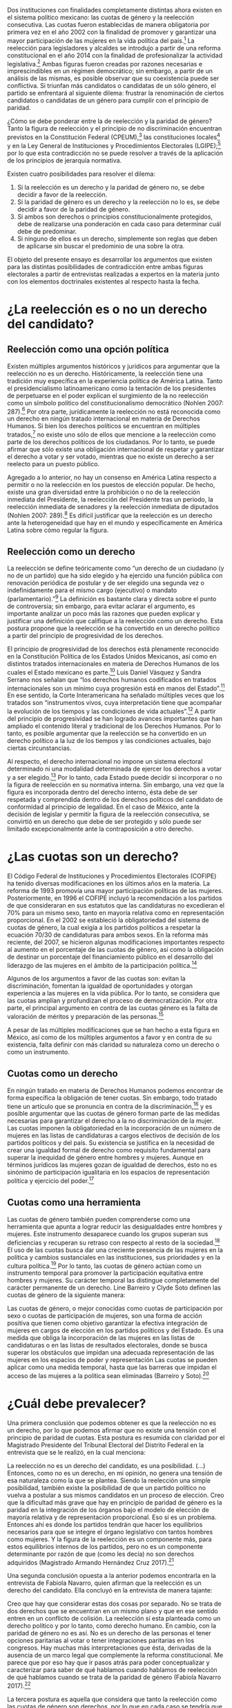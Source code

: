 #+STARTUP: showall
#+OPTIONS: toc:nil
# will change captions to Spanish, see https://lists.gnu.org/archive/html/emacs-orgmode/2010-03/msg00879.html
#+LANGUAGE: es 
#+begin_src yaml :exports results :results value html
  ---
  layout: single
  title: La tensión entre la paridad de género y la reelección
  authors:
    - patricia.cruz
    - gretel
  comments: true
  date:   2017-07-06
  last_modified_at: 2018-04-16
  tags: 
    - cuotas de género
    - ambición
    - reelección consecutiva
  categories: reeleccion
  ---
#+end_src
#+results:

Dos instituciones con finalidades completamente distintas ahora existen en el sistema político mexicano: las cuotas de género y la reelección consecutiva. Las cuotas fueron establecidas de manera obligatoria por primera vez en el año 2002 con la finalidad de promover y garantizar una mayor participación de las mujeres en la vida política del país.[fn:1] La reelección para legisladores y alcaldes se introdujo a partir de una reforma constitucional en el año 2014 con la finalidad de profesionalizar la actividad legislativa.[fn:2] Ambas figuras fueron creadas por razones necesarias e imprescindibles en un régimen democrático; sin embargo, a partir de un análisis de las mismas, es posible observar que su coexistencia puede ser conflictiva. Si triunfan más candidatos o candidatas de un sólo género, el partido se enfrentará al siguiente dilema: frustrar la renominación de ciertos candidatos o candidatas de un género para cumplir con el principio de paridad. 

¿Cómo se debe ponderar entre la de reelección y la paridad de género? Tanto la figura de reelección y el principio de no discriminación encuentran previstos en la Constitución Federal (CPEUM),[fn:3] las constituciones locales[fn:4] y en la Ley General de Instituciones y Procedimientos Electorales (LGIPE);[fn:5] por lo que esta contradicción no se puede resolver a través de la aplicación de los principios de jerarquía normativa.  

Existen cuatro posibilidades para resolver el dilema:

1. Si la reelección es un derecho y la paridad de género no, se debe decidir a favor de la reelección.
2. Si la paridad de género es un derecho y la reelección no lo es, se debe decidir a favor de la paridad de género.
3. Si ambos son derechos o principios constitucionalmente protegidos, debe de realizarse una ponderación en cada caso para determinar cuál debe de predominar.
4. Si ninguno de ellos es un derecho, simplemente son reglas que deben de aplicarse sin buscar el predominio de una sobre la otra.

El objeto del presente ensayo es desarrollar los argumentos que existen para las distintas posibilidades de contradicción entre ambas figuras electorales a partir de entrevistas realizadas a expertos en la materia junto con los elementos doctrinales existentes al respecto hasta la fecha.

* ¿La reelección es o no un derecho del candidato?

** Reelección como una opción política

Existen múltiples argumentos históricos y jurídicos para argumentar que la reelección no es un derecho. Históricamente, la reelección tiene una tradición muy específica en la experiencia política de América Latina. Tanto el presidencialismo latinoamericano como la tentación de los presidentes de perpetuarse en el poder explican el surgimiento de la no reelección como un símbolo político del constitucionalismo democrático (Nohlen 2007: 287).[fn:6] Por otra parte, jurídicamente la reelección no está reconocida como un derecho en ningún tratado internacional en materia de Derechos Humanos. Si bien los derechos políticos se encuentran en múltiples tratados,[fn:7] no existe uno sólo de ellos que mencione a la reelección como parte de los derechos políticos de los ciudadanos. Por lo tanto, se puede afirmar que sólo existe una obligación internacional de respetar y garantizar el derecho a votar y ser votado, mientras que no existe un derecho a ser reelecto para un puesto público. 

Agregado a lo anterior, no hay un consenso en América Latina respecto a permitir o no la reelección en los puestos de elección popular. De hecho, existe una gran diversidad entre la prohibición o no de la reelección inmediata del Presidente, la reelección del Presidente tras un periodo, la reelección inmediata de senadores y la reelección inmediata de diputados (Nohlen 2007: 289).[fn:8] Es difícil justificar que la reelección es un derecho ante la heterogeneidad que hay en el mundo y específicamente en América Latina sobre cómo regular la figura.

** Reelección como un derecho

La reelección se define teóricamente como “un derecho de un ciudadano (y no de un partido) que ha sido elegido y ha ejercido una función pública con renovación periódica de postular y de ser elegido una segunda vez o indefinidamente para el mismo cargo (ejecutivo) o mandato (parlamentario).”[fn:9] La definición es bastante clara y directa sobre el punto de controversia; sin embargo, para evitar aclarar el argumento, es importante analizar un poco más las razones que pueden explicar y justificar una definición que califique a la reelección como un derecho. Esta postura propone que la reelección se ha convertido en un derecho político a partir del principio de progresividad de los derechos.

El principio de progresividad de los derechos está plenamente reconocido en la Constitución Política de los Estados Unidos Mexicanos, así como en distintos tratados internacionales en materia de Derechos Humanos de los cuales el Estado mexicano es parte.[fn:10] Luis Daniel Vásquez y Sandra Serrano nos señalan que “los derechos humanos codificados en tratados internacionales son un mínimo cuya progresión está en manos del Estado”.[fn:11] En ese sentido, la Corte Interamericana ha señalado múltiples veces que los tratados son “instrumentos vivos, cuya interpretación tiene que acompañar la evolución de los tiempos y las condiciones de vida actuales”.[fn:12] A partir del principio de progresividad se han logrado avances importantes que han ampliado el contenido literal y tradicional de los Derechos Humanos. Por lo tanto, es posible argumentar que la reelección se ha convertido en un derecho político a la luz de los tiempos y las condiciones actuales, bajo ciertas circunstancias.

Al respecto, el derecho internacional no impone un sistema electoral determinado ni una modalidad determinada de ejercer los derechos a votar y a ser elegido.[fn:13] Por lo tanto, cada Estado puede decidir si incorporar o no la figura de reelección en su normativa interna. Sin embargo, una vez que la figura es incorporada dentro del derecho interno, ésta debe de ser respetada y comprendida dentro de los derechos políticos del candidato de conformidad al principio de legalidad. En el caso de México, ante la decisión de legislar y permitir la figura de la reelección consecutiva, se convirtió en un derecho que debe de ser protegido y sólo puede ser limitado excepcionalmente ante la contraposición a otro derecho. 

* ¿Las cuotas son un derecho?

El Código Federal de Instituciones y Procedimientos Electorales (COFIPE) ha tenido diversas modificaciones en los últimos años en la materia. La reforma de 1993 promovía una mayor participación políticas de las mujeres. Posteriormente, en 1996 el COFIPE incluyó la recomendación a los partidos de que consideraran en sus estatutos que las candidaturas no excedieran el 70% para un mismo sexo, tanto en mayoría relativa como en representación proporcional.  En el 2002 se estableció la obligatoriedad del sistema de cuotas de género, la cual exigía a los partidos políticos a respetar la ecuación 70/30 de candidaturas para ambos sexos. En la reforma más reciente, del 2007, se hicieron algunas modificaciones importantes respecto al aumento en el porcentaje de las cuotas de género, así como la obligación de destinar un porcentaje del financiamiento público en el desarrollo del liderazgo de las mujeres en el ámbito de la participación política.[fn:14]

Algunos de los argumentos a favor de las cuotas son: evitan la discriminación, fomentan la igualdad de oportunidades y otorgan experiencia a las mujeres en la vida pública. Por lo tanto, se considera que las cuotas amplían y profundizan el proceso de democratización. Por otra parte, el principal argumento en contra de las cuotas género es la falta de valoración de méritos y preparación de las personas.[fn:15]

A pesar de las múltiples modificaciones que se han hecho a esta figura en México, así como de los múltiples argumentos a favor y en contra de su existencia, falta definir con más claridad su naturaleza como un derecho o como un instrumento.
 
** Cuotas como un derecho

En ningún tratado en materia de Derechos Humanos podemos encontrar de forma específica la obligación de tener cuotas. Sin embargo, todo tratado tiene un artículo que se pronuncia en contra de la discriminación,[fn:16] y es posible argumentar que las cuotas de género forman parte de las medidas necesarias para garantizar el derecho a la no discriminación de la mujer. Las cuotas imponen la obligatoriedad en la incorporación de un número de mujeres en las listas de candidaturas a cargos electivos de decisión de los partidos políticos y del país. Su existencia se justifica en la necesidad de crear una igualdad formal de derecho como requisito fundamental para superar la inequidad de género entre hombres y mujeres. Aunque en términos jurídicos las mujeres gozan de igualdad de derechos, ésto no es sinónimo de participación igualitaria en los espacios de representación política y ejercicio del poder.[fn:17]

** Cuotas como una herramienta

Las cuotas de género también pueden comprenderse como una herramienta que apunta a lograr reducir las desigualdades entre hombres y mujeres. Este instrumento desaparece cuando los grupos superan sus deficiencias y recuperan su retraso con respecto al resto de la sociedad.[fn:18] El uso de las cuotas busca dar una creciente presencia de las mujeres en la política y cambios sustanciales en las instituciones, sus prioridades y en la cultura política.[fn:19] Por lo tanto, las cuotas de género actúan como un instrumento temporal para promover la participación equitativa entre hombres y mujeres. Su carácter temporal las distingue completamente del carácter permanente de un derecho. 
Line Barreiro y Clyde Soto definen las cuotas de género de la siguiente manera:  

Las cuotas de género, o mejor conocidas como cuotas de participación por sexo o cuotas de participación de mujeres, son una forma de acción positiva que tienen como objetivo garantizar la efectiva integración de mujeres en cargos de elección en los partidos políticos y del Estado. Es una medida que obliga la incorporación de las mujeres en las listas de candidaturas o en las listas de resultados electorales, donde se busca superar los obstáculos que impidan una adecuada representación de las mujeres en los espacios de poder y representación Las cuotas se pueden aplicar como una medida temporal, hasta que las barreras que impidan el acceso de las mujeres a la política sean eliminadas (Barreiro y Soto).[fn:20] 

* ¿Cuál debe prevalecer?

Una primera conclusión que podemos obtener es que la reelección no es un derecho, por lo que podemos afirmar que no existe una tensión con el principio de paridad de cuotas. Esta postura es resumida con claridad por el Magistrado Presidente del Tribunal Electoral del Distrito Federal en la entrevista que se le realizó, en la cual menciona:

La reelección no es un derecho del candidato, es una posibilidad. (…) Entonces, como no es un derecho, en mi opinión, no genera una tensión de esa naturaleza como la que se plantea. Siendo la reelección una simple posibilidad, también existe la posibilidad de que un partido político no vuelva a postular a sus mismos candidatos en un proceso de elección. Creo que la dificultad más grave que hay en principio de paridad de género es la paridad en la integración de los órganos bajo el modelo de elección de mayoría relativa y de representación proporcional. Eso sí es un problema. Entonces ahí es donde los partidos tendrán que hacer los equilibrios necesarios para que se integre el órgano legislativo con tantos hombres como mujeres. Y la figura de la reelección es un componente más, para estos equilibrios internos de los partidos, pero no es un componente determinante por razón de que (como les decía) no son derechos adquiridos (Magistrado Armando Hernández Cruz 2017).[fn:21]

Una segunda conclusión opuesta a la anterior podemos encontrarla en la entrevista de Fabiola Navarro, quien afirman que la reelección es un derecho del candidato. Ella concluyó en la entrevista de manera tajante:

Creo que hay que considerar estas dos cosas por separado. No se trata de dos derechos que se encuentran en un mismo plano y que en ese sentido entren en un conflicto de colisión. La reelección sí esta planteada como un derecho político y por lo tanto, como derecho humano. En cambio, con la paridad de género no es así. No es un derecho de las personas el tener opciones paritarias al votar o tener integraciones paritarias en los congresos. Hay muchas más interpretaciones que ésta, derivadas de la ausencia de un marco legal que complemente la reforma constitucional. Me parece que por eso hay que ir pasos atrás para poder conceptualizar y caracterizar para saber de qué hablamos cuando hablamos de reelección de qué hablamos cuando se trata de la paridad de género (Fabiola Navarro 2017).[fn:22] 

La tercera postura es aquella que considera que tanto la reelección como las cuotas de género son derechos, por lo que en cada caso se tendría que realizar una ponderación entre ambos para determinar cuál debe de predominar. Al respecto, Luis Raigosa señala que la regla de paridad no debe de dejar de aplicarse ante la figura de reelección y lo que se debe de hacer es que “el partido político debe de sopesar en cada caso la posibilidad de reelección” (Luis Raigosa 2017).[fn:23] En ese sentido, Arturo Silis destacó la falta de regulación en la materia que podría permitir a los partidos evitar las tensiones entre cuotas de género y reelección.

En resumidas cuentas, para mí el tema de paridad lo que se tiene que hacer es atender a la regulación interna y esta parte le toca los partidos políticos; tomar las medidas en sus estatutos y así poder establecerlo, pero el paso previo es cómo van a regular ellos mismos la reelección (Espinosa Silis 2017).[fn:24] 

Una medida propuesta por Juan Pablo Micozzi para solucionar el conflicto y evitar la afectación al derecho del candidato sería un sistema alternativo en el que durante cierto periodo en cierto lugar sólo se elijan hombres y durante otro periodo en ese mismo lugar sólo se elijan mujeres: 

El único modo que yo contemplo que esto podría funcionar sería si dividimos la cantidad de distritos entre 150. La mitad en el tiempo t elegimos hombres, la otra mitad elegimos mujeres. En t + 1 "flipeamos", entonces cada distrito va a elegir un hombre y una mujer cada 3 años, entonces tenemos que hacer los mandatos de 6, tenemos que hacer renovación parcial para que esto funcione de modo razonable. Entonces quiere un hombre y una mujer de cada distrito con lo cual solo competirían hombres contra hombres y mujeres contra mujeres cada 3 años. 150 distritos. Se eligen 75 hombres y 75 mujeres que duren 6 años de mandato. A los 3 años sorteamos qué distritos como 38 y 37 renovamos el distrito de hombres y el distrito de mujer. En donde se eligió hombre, ahora se va a elegir mujer. Tenemos que elegir 2 en el tiempo t. Y después cada 3 años cada distrito elige hombre contra hombre, mujer contra mujer. Ahí vamos a tener la paridad perfecta en los uninominales. Con plurinominales seguiría todo igual y habría que reducir la magnitud del distrito a la mitad. Así el incumbency no estaría violando la capacidad de volver a reelegirse (Juan Pablo Micozzi 2017).[fn:25]

Finalmente, no hubo entrevistados que consideraran que ninguna de las dos figuras involucra derechos o que la tensión se pudiera resolver sencillamente con la aplicación de las reglas existentes. De hecho, hubo múltiples pronunciamientos en las entrevistas solicitando una mayor regulación en la materia de reelección. Resulta de particular importancia la respuesta que dio el Magistrado Presidente del Tribunal Electoral del Distrito Federal Armando Hernández Cruz. Ante la pregunta, ¿qué tanto es necesario regular más la figura de reelección o someter las controversias a los tribunales?, su respuesta fue la siguiente:

Bueno, por la experiencia que tenemos en este tribunal, pero también incluso por mi propia formación teórica como académico, yo estoy convencido de que el órgano que tiene la legitimidad democrática para tomar decisiones, es el órgano legislativo. Si se traslada a los órganos jurisdiccionales la toma de decisiones últimas sobre la distribución del poder, genera desconfianza. Los órganos  judiciales son designados y no tienen la legitimidad  democrática que tienen los órganos legislativos. Por eso es mejor que las reglas estén lo más claras posibles en la ley, y que no se traslade a la cancha, al terreno judicial, la toma de decisiones. Yo no soy partidario del activismo judicial, la discrecionalidad con la que el juez actúa, y sobre todo en los temas de distribución del poder político, siempre da lugar a falta de legitimidad, a problemas de apreciación de los actores políticos, o sea siempre habrá la posibilidad de no estar conforme con la decisión del órgano jurisdiccional si las reglas no están claras. Entonces, en mi opinión, es en la ley donde deben establecerse con claridad las reglas, con la mayor claridad posible, dejando el menor margen de interpretación y apreciación en el órgano jurisdiccional (Magistrado Armando Hernández Cruz 2017).[fn:26]

* Conclusión

Finalmente, ¿cómo ponderar entre la reelección y la paridad de género? 

La democracia muchas veces se explica a partir de la metáfora de las “reglas del juego”. Una señal de que las reglas funcionan es que no sabemos el resultado del juego, pero siempre sabemos cuáles son las reglas a seguir. Para la existencia de un Estado de Derecho, las reglas tienen que estar claras. Un Estado sin leyes sería regresar a lo que pensadores como Hobbes, Locke  Rousseau y Kant no dudaron en llamara un “estado de naturaleza”, un Estado anárquico, un no- Estado.[fn:27] 

Este ensayo es una pequeña muestra de que en materia electoral, las reglas básicas para el juego democrático siguen sin estar claras. De hecho, es posible argumentar cuatro opciones distintas, todas válidas y legales, para ponderar entre la figura de reelección y la figura de cuotas de género. Los argumentos no son sólo hipotéticos, las entrevistas muestran que la falta de consenso es real y la posibilidad de choque entre ambas figuras es cuestión de tiempo. Evidenciar estas contradicciones es un primer paso en el mejoramiento de nuestro sistema de reglas que tal vez a la larga nos permitan finalmente consolidar un pleno andamiaje institucional de legalidad y democracia. 

* Fuentes consultadas

** Libros y artículos 

- EGUZKI URTEAGA. 2009. “Las políticas de discriminación positiva”, /Revista de Estudios Políticos/, Universidad del País Vasco, , https://www.definicionabc.com/social/discriminacion-positiva.php 

- FERNÁNDEZ PONCELA, ANNA MARÍA. 2011. "Las cuotas de género y la representación política femenina en México y América Latina”, Scientific Electronic Library Online (SciELO México), http://www.scielo.org.mx/scielo.php?script=sci_arttext&pid=S0187-57952011000200010.

- JONI LOVENDUSKI, 2001. "Cambio en la representación política de las mujeres”, Madrid: Políticas de género en la Unión Europea.

- LINE BARREIRO Y CLYDE SOTO. 2000. "Cuota de género", Instituto Interamericano de Derechos Humanos (IIDH), http://iidh.ed.cr10/11/09.

- MARTÍN RODRIGUEZ, EMILIO GERARDO ARRIAGA, MARTHA ISABEL ÁNGELES. 2013 “Cultura democrática de género: discriminación, cuotas de género y simulación”, /Espacios Públicos/, Universidad Autónoma del Estado de México, http://www.redalyc.org/pdf/676/67629717004.pdf.

- MEDINA, A.E. 2014. /Reforma político-electoral en México: apuntes sobre la paridad de género y las reformas político electorales/. Ciudad de México. http://www.diputados.gob.mx/sedia/sia/redipal/CRV-VII-25_14.pdf.

- MEDINA ESPINO, ADRIANA. 2010. “La participación política de las mujeres. De las cuotas género a la paridad”, Centro de Estudios para el Adelanto de las Mujeres y la Equidad de Género, , http://www.diputados.gob.mx/documentos/Comite_CEAMEG/Libro_Part_Pol.pdf

- NOLAN, DIETER. 2007. “Reelección”. En /Tratado de derecho electoral comparado de América Latina/. Compilación por Dieter Nohlen, Dainel Zovatto, Jesús Orozco y José Thompson, México: Fondo de Cultura Económica, p. 287.

- SALAZAR, PEDRO. 2016. /Democracia y (cultura de la) legalidad/. México: Instituto Nacional Electoral.

- VÁSQUEZ, LUIS DANIEL Y SERRANO, SANDRA. 2013. “Principios y obligaciones de derechos humanos: los derechos humanos en acción”. En /Metodología para la enseñanza de la reforma constitucional en materia de derechos humanos/. México: Suprema Corte de Justicia de la Nación (SCJN), Oficina en México del Alto Comisionado de las Naciones Unidas para los Derechos Humanos (OACNUDH) y Comisión de Derechos Humanos del Distrito Federal (CDHDF).

** Bases de datos

- Magar, Eric. 2017. Instituciones de reelección consecutiva y calendarios electorales desde 1994 en México V2.0. http://dx.doi.org/10.7910/DVN/X2IDWS, Harvard Dataverse [distribuidor].

** Entrevistas

- [[jekyll-post:2017-06-26-entrev-silis.org][Arturo Espinosa Silis]]
- [[jekyll-post:2017-06-26-entrev-hdz-cruz.org][Armando Hernández Cruz]]
- [[jekyll-post:2017-06-26-entrev-micozzi.org][Juan Pablo Micozzi]]
- [[jekyll-post:2017-06-26-entrev-navarro.org][Fabiola Navarro]]
- [[jekyll-post:2017-06-26-entrev-raigosa.org][Luis Raigosa]]
- [[jekyll-post:2017-06-26-entrev-vives.org][Horacio Vives]]

** Tratados, leyes y decretos

- Constitución Política de la Ciudad de México

- Ley General de Instituciones y Procedimientos Electorales

- Diario Oficial de la Federación. 2014. Decreto por el que se reforman, adicionan y derogan diversas disposiciones de la Constitución Política de los Estados Unidos Mexicanos, en materia política-electoral. 10 de febrero de 2014.

- Declaración Universal de Derechos Humanos (1948)

- Pacto Internacional de Derechos Civiles y Políticos (1966)

- Pacto Internacional de Derechos Económicos, Sociales y Culturales (1966)

- Convención Americana sobre Derechos Humanos (1969)

- Convención sobre la Eliminación de todas las Formas de Discriminación contra la Mujer (1979)

- Casos de tribunales internacionales y observaciones generales

- Corte Interamericana de Derechos Humanos. Caso Atala Riffo y niñas Vs. Chile. Fondo, Reparaciones y Costas. Sentencia de 24 de febrero de 2012. Serie C No. 239

- Corte Interamericana de Derechos Humanos. Caso de los “Niños de la Calle” (Villagrán Morales y otros) Vs. Guatemala. Fondo. Sentencia de 19 de noviembre de 1999. Serie C No. 63

- Comité de Derechos Humanos. Observación General 25. Derecho a participar en los asuntos públicos, derecho a votar y derecho al acceso, en condiciones de igualdad a las funciones públicas (art. 25), 57 período de sesiones, U.N. Doc. HRI/GEN/1/Rev.7

- Corte Interamericana. Caso Castañeda Gutman Vs. México. Excepciones Preliminares, Fondo, Reparaciones y Costas. Sentencia de 6 de agosto de 2008. Serie C No. 184




[fn:1] Medina, A. E. 2014. [[http://www.diputados.gob.mx/sedia/sia/redipal/CRV-VII-25_14.pdf][Reforma político-electoral en México. Apuntes sobre la paridad de género y las reformas político electorales]]. Ciudad de México.

[fn:2] Diario Oficial de la Federación. 2014. Decreto por el que se reforman, adicionan y derogan diversas disposiciones de la Constitución Política de los Estados Unidos Mexicanos, en materia política-electoral. 10 de febrero de 2014.

[fn:3] Cfr. Artículos 41, 59, 116-II y 122-II de la Constitución Política de la Ciudad de México.

[fn:4] Magar, Eric. 2017. Instituciones de reelección consecutiva y calendarios electorales desde 1994 en México V2.0. http://dx.doi.org/10.7910/DVN/X2IDWS, Harvard Dataverse [distribuidor].

[fn:5] Cfr. Artículos 7, 232, 233 y 234 de la Ley General de Instituciones y Procedimientos Electorales.

[fn:6] Nolan, D. 2007. "Reelección". En Tratado de derecho electoral comparado de América Latina. Compilación por Dieter Nohlen, Dainel Zovatto, Jesús Orozco y José Thompson, México: Fondo de Cultura Económica, p. 287.

[fn:7] Cfr. Artículo 21 de la Declaración Universal de Derechos Humanos (1948), artículo 25 del Pacto Internacional de Derechos Civiles y Políticos (1966), artículo 23 de la Convención Americana sobre Derechos Humanos (1969).

[fn:8] Op. cit. nota 6, p. 289.

[fn:9] Op. cit. nota 6, p. 287.

[fn:10] Cfr. Artículo 1 Constitución Política de los Estados Unidos Mexicanos, artículo 2 del Pacto Internacional de Derechos Económicos, Sociales y Culturales (1966) y artículo 26 de la Convención Americana de Derechos Humanos (1969).

[fn:11] Vásquez, Luis Daniel y Serrano, Sandra. 2013. "Principios y obligaciones de derechos humanos: los derechos humanos en acción". En Metodología para la enseñanza de la reforma constitucional en materia de derechos humanos. México: Suprema Corte de Justicia de la Nación (SCJN), Oficina en México del Alto Comisionado de las Naciones Unidas para los Derechos Humanos (OACNUDH) y Comisión de Derechos Humanos del Distrito Federal (CDHDF), p. 160.

[fn:12] Corte Interamericana de Derechos Humanos. Caso Atala Riffo y niñas Vs. Chile. Fondo, Reparaciones y Costas. Sentencia de 24 de febrero de 2012. Serie C No. 239, párr. 83 y  Caso de los “Niños de la Calle” (Villagrán Morales y otros) Vs. Guatemala. Fondo. Sentencia de 19 de noviembre de 1999. Serie C No. 63, párr. 192.

[fn:13] Comité de Derechos Humanos. Observación General 25. Derecho a participar en los asuntos públicos, derecho a Votar y derecho al acceso, en condiciones de igualdad a las funciones públicas (art. 25), 57 período de sesiones, U.N. Doc. HRI/GEN/1/Rev.7, y Corte Interamericana. Caso Castañeda Gutman Vs. México. Excepciones Preliminares, Fondo, Reparaciones y Costas. Sentencia de 6 de agosto de 2008. Serie C No. 184, párr. 162.

[fn:14] Medina Espino, A. 2010. [[http://www.diputados.gob.mx/documentos/Comite_CEAMEG/Libro_Part_Pol.pdf]["La participación política de las mujeres. De las cuotas género a la paridad"]], Centro de Estudios para el Adelanto de las Mujeres y la Equidad de Género, febrero del 2010.

[fn:15] Fernández Poncela, Ana María. 2011. [[http://www.scielo.org.mx/scielo.php?script=sci_arttext&pid=S0187-57952011000200010]["Las cuotas de género y la representación política femenina en México y América Latina"]], Scientific Electronic Library Online (SciELO México), .

[fn:16] Cfr. Artículo 1 de la Declaración Universal de Derechos Humanos (1948), artículo 2 del Pacto Internacional de Derechos Civiles y Políticos (1966), artículo 2 del Pacto Internacional de Derechos Económicos, Sociales y Culturales (1966), artículo 1 de la Convención Americana sobre Derechos Humanos y artículo 1 de la Convención sobre la Eliminación de todas las Formas de Discriminación contra la Mujer (1979). 

[fn:17] Rodríguez, Martín, Emilio Gerardo Arriaga, et. al. 2013. [[http://www.redalyc.org/pdf/676/67629717004.pdf]["Cultura democrática de género: discriminación, cuotas de género y simulación"]], México: Espacios Públicos, Universidad Autónoma del Estado de México.

[fn:18] Eguzki Urteaga. 2009. [[https://www.definicionabc.com/social/discriminacion-positiva.php]["Las políticas de discriminación positiva"]], Revista de Estudios Políticos, Universidad del País Vasco.

[fn:19] Joni Lovenduski, "Cambio en la representación política de las mujeres", Madrid: Políticas de género en la Unión Europea, 2001, p. 120.

[fn:20] Barreiro, Line y Clyde Soto. 2000. [[http://iidh.ed.cr10/11/09]["Cuota de género"]], Instituto Interamericano de Derechos Humanos (IIDH).

[fn:21] [[./entrevHdzCruz.org][Entrevista]] al Magistrado Presidente del Tribunal Electoral del Distrito Federal Armando Hernández Cruz, realizada el 11 de mayo del año 2017 en el Tribunal Electoral del Distrito Federal por José Alejandro Palma, Patricia Cruz Marín, Gretel Esmeralda Calleros Arellano y Rodrigo Corona Galindo.

[fn:22] [[./entrevNavarro.org][Entrevista]] a Fabiola Navarro, especialista en temas electorales y maestra en administración pública. Realizada el 21 de marzo del 2017 en Miguel Ángel de Quevedo en la Ciudad de México por Patricia Cruz Marín, Rodrigo Corona Galindo y Valentina Fix Martínez.

[fn:23] [[./entrevRaigosa.org][Entrevista]] a Luis Raigosa, profesor del Instituto Tecnológico Autónomo de México especialista en derecho constitucional e historia del derecho. Realizada el 3 de mayo del 2017 en el Instituto Tecnológico Autónomo de México por Valentina Fix Martínez y Alejandro Palma López.

[fn:24] [[./entrevSilis.org][Entrevista]] a Arturo Espinosa Silis, abogado especialista en temas electorales y maestro en derecho. Realizada el 13 de marzo del 2017  en la Universidad Nacional Autónoma de México (UNAM) por Patricia Cruz Marín y Gretel Esmeralda Calleros Arellano.

[fn:25] [[./entrevMicozzi.org][Entrevista]] a Juan Pablo Micozzi, profesor de tiempo completo del Instituto Tecnológico Autónomo de México (ITAM)  especialista en instituciones políticas. Realizada el 4 de mayo en el Instituto Tecnológico Autónomo de México (ITAM) por José Alejandro Palma, Valentina Fix Martínez y Gretel Esmeralda Calleros Arellano.

[fn:26] [[./entrevHdzCruz.org][Entrevista]] al Magistrado Presidente del Tribunal Electoral del Distrito Federal Armando Hernández Cruz, realizada el 11 de mayo del año 2017 en el Tribunal Electoral del Distrito Federal por José Alejandro Palma, Patricia Cruz Marín, Gretel Esmeralda Calleros Arellano y Rodrigo Corona Galindo.

[fn:27] Salazar, Pedro. 2016. Democracia y (cultura de la) legalidad. México: Instituto Nacional Electoral. 


